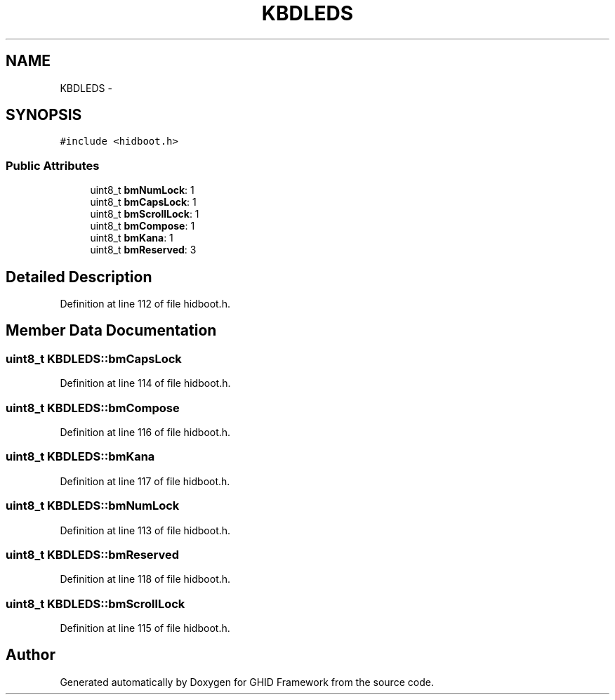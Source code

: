 .TH "KBDLEDS" 3 "Sun Mar 30 2014" "Version version 2.0" "GHID Framework" \" -*- nroff -*-
.ad l
.nh
.SH NAME
KBDLEDS \- 
.SH SYNOPSIS
.br
.PP
.PP
\fC#include <hidboot\&.h>\fP
.SS "Public Attributes"

.in +1c
.ti -1c
.RI "uint8_t \fBbmNumLock\fP: 1"
.br
.ti -1c
.RI "uint8_t \fBbmCapsLock\fP: 1"
.br
.ti -1c
.RI "uint8_t \fBbmScrollLock\fP: 1"
.br
.ti -1c
.RI "uint8_t \fBbmCompose\fP: 1"
.br
.ti -1c
.RI "uint8_t \fBbmKana\fP: 1"
.br
.ti -1c
.RI "uint8_t \fBbmReserved\fP: 3"
.br
.in -1c
.SH "Detailed Description"
.PP 
Definition at line 112 of file hidboot\&.h\&.
.SH "Member Data Documentation"
.PP 
.SS "uint8_t \fBKBDLEDS::bmCapsLock\fP"
.PP
Definition at line 114 of file hidboot\&.h\&.
.SS "uint8_t \fBKBDLEDS::bmCompose\fP"
.PP
Definition at line 116 of file hidboot\&.h\&.
.SS "uint8_t \fBKBDLEDS::bmKana\fP"
.PP
Definition at line 117 of file hidboot\&.h\&.
.SS "uint8_t \fBKBDLEDS::bmNumLock\fP"
.PP
Definition at line 113 of file hidboot\&.h\&.
.SS "uint8_t \fBKBDLEDS::bmReserved\fP"
.PP
Definition at line 118 of file hidboot\&.h\&.
.SS "uint8_t \fBKBDLEDS::bmScrollLock\fP"
.PP
Definition at line 115 of file hidboot\&.h\&.

.SH "Author"
.PP 
Generated automatically by Doxygen for GHID Framework from the source code\&.
